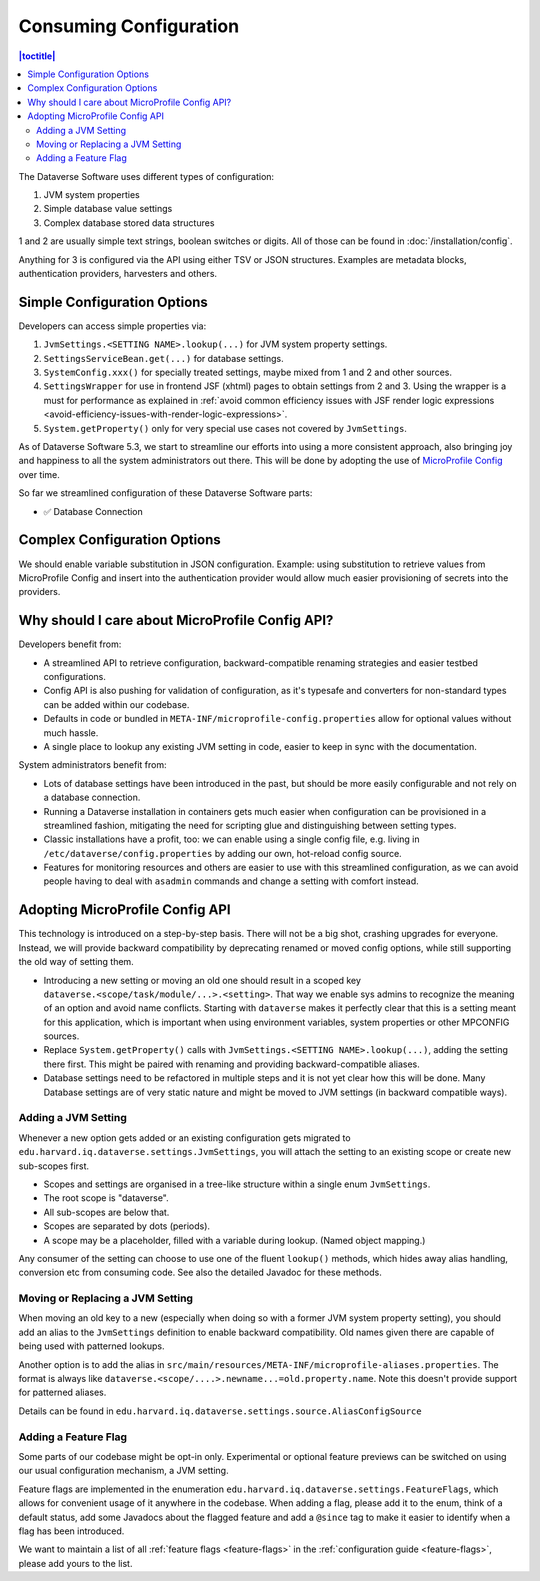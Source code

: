 Consuming Configuration
=======================

.. contents:: |toctitle|
	:local:

The Dataverse Software uses different types of configuration:

1. JVM system properties
2. Simple database value settings
3. Complex database stored data structures

1 and 2 are usually simple text strings, boolean switches or digits. All of those can be found in :doc:`/installation/config`.

Anything for 3 is configured via the API using either TSV or JSON structures. Examples are metadata blocks,
authentication providers, harvesters and others.

Simple Configuration Options
----------------------------

Developers can access simple properties via:

1. ``JvmSettings.<SETTING NAME>.lookup(...)`` for JVM system property settings.
2. ``SettingsServiceBean.get(...)`` for database settings.
3. ``SystemConfig.xxx()`` for specially treated settings, maybe mixed from 1 and 2 and other sources.
4. ``SettingsWrapper`` for use in frontend JSF (xhtml) pages to obtain settings from 2 and 3. Using the wrapper is a must for performance as explained in :ref:`avoid common efficiency issues with JSF render logic expressions
   <avoid-efficiency-issues-with-render-logic-expressions>`.
5. ``System.getProperty()`` only for very special use cases not covered by ``JvmSettings``.

As of Dataverse Software 5.3, we start to streamline our efforts into using a more consistent approach, also bringing joy and
happiness to all the system administrators out there. This will be done by adopting the use of
`MicroProfile Config <https://github.com/eclipse/microprofile-config>`_ over time.

So far we streamlined configuration of these Dataverse Software parts:

- ✅ Database Connection

Complex Configuration Options
-----------------------------

We should enable variable substitution in JSON configuration. Example: using substitution to retrieve values from
MicroProfile Config and insert into the authentication provider would allow much easier provisioning of secrets
into the providers.

Why should I care about MicroProfile Config API?
------------------------------------------------

Developers benefit from:

- A streamlined API to retrieve configuration, backward-compatible renaming strategies and easier testbed configurations.
- Config API is also pushing for validation of configuration, as it's typesafe and converters for non-standard types
  can be added within our codebase.
- Defaults in code or bundled in ``META-INF/microprofile-config.properties`` allow for optional values without much hassle.
- A single place to lookup any existing JVM setting in code, easier to keep in sync with the documentation.

System administrators benefit from:

- Lots of database settings have been introduced in the past, but should be more easily configurable and not rely on a
  database connection.
- Running a Dataverse installation in containers gets much easier when configuration can be provisioned in a
  streamlined fashion, mitigating the need for scripting glue and distinguishing between setting types.
- Classic installations have a profit, too: we can enable using a single config file, e.g. living in
  ``/etc/dataverse/config.properties`` by adding our own, hot-reload config source.
- Features for monitoring resources and others are easier to use with this streamlined configuration, as we can
  avoid people having to deal with ``asadmin`` commands and change a setting with comfort instead.

Adopting MicroProfile Config API
---------------------------------

This technology is introduced on a step-by-step basis. There will not be a big shot, crashing upgrades for everyone.
Instead, we will provide backward compatibility by deprecating renamed or moved config options, while still
supporting the old way of setting them.

- Introducing a new setting or moving an old one should result in a scoped key
  ``dataverse.<scope/task/module/...>.<setting>``. That way we enable sys admins to recognize the meaning of an option
  and avoid name conflicts.
  Starting with ``dataverse`` makes it perfectly clear that this is a setting meant for this application, which is
  important when using environment variables, system properties or other MPCONFIG sources.
- Replace ``System.getProperty()`` calls with ``JvmSettings.<SETTING NAME>.lookup(...)``, adding the setting there first.
  This might be paired with renaming and providing backward-compatible aliases.
- Database settings need to be refactored in multiple steps and it is not yet clear how this will be done.
  Many Database settings are of very static nature and might be moved to JVM settings (in backward compatible ways).

Adding a JVM Setting
^^^^^^^^^^^^^^^^^^^^

Whenever a new option gets added or an existing configuration gets migrated to
``edu.harvard.iq.dataverse.settings.JvmSettings``, you will attach the setting to an existing scope or create new
sub-scopes first.

- Scopes and settings are organised in a tree-like structure within a single enum ``JvmSettings``.
- The root scope is "dataverse".
- All sub-scopes are below that.
- Scopes are separated by dots (periods).
- A scope may be a placeholder, filled with a variable during lookup. (Named object mapping.)

Any consumer of the setting can choose to use one of the fluent ``lookup()`` methods, which hides away alias handling,
conversion etc from consuming code. See also the detailed Javadoc for these methods.

Moving or Replacing a JVM Setting
^^^^^^^^^^^^^^^^^^^^^^^^^^^^^^^^^

When moving an old key to a new (especially when doing so with a former JVM system property setting), you should
add an alias to the ``JvmSettings`` definition to enable backward compatibility. Old names given there are capable of
being used with patterned lookups.

Another option is to add the alias in ``src/main/resources/META-INF/microprofile-aliases.properties``. The format is
always like ``dataverse.<scope/....>.newname...=old.property.name``. Note this doesn't provide support for patterned
aliases.

Details can be found in ``edu.harvard.iq.dataverse.settings.source.AliasConfigSource``

Adding a Feature Flag
^^^^^^^^^^^^^^^^^^^^^

Some parts of our codebase might be opt-in only. Experimental or optional feature previews can be switched on using our
usual configuration mechanism, a JVM setting.

Feature flags are implemented in the enumeration ``edu.harvard.iq.dataverse.settings.FeatureFlags``, which allows for
convenient usage of it anywhere in the codebase. When adding a flag, please add it to the enum, think of a default
status, add some Javadocs about the flagged feature and add a ``@since`` tag to make it easier to identify when a flag
has been introduced.

We want to maintain a list of all :ref:`feature flags <feature-flags>` in the :ref:`configuration guide <feature-flags>`,
please add yours to the list.